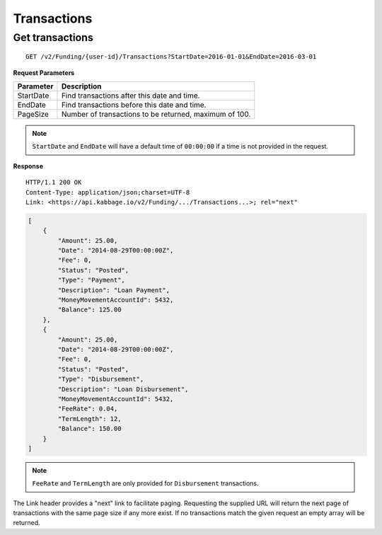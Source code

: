 Transactions
============

Get transactions
----------------

::

    GET /v2/Funding/{user-id}/Transactions?StartDate=2016-01-01&EndDate=2016-03-01

**Request Parameters**

+--------------+---------------------------------------------------------------+
| Parameter    | Description                                                   |
+==============+===============================================================+
| StartDate    | Find transactions after this date and time.                   |
+--------------+---------------------------------------------------------------+
| EndDate      | Find transactions before this date and time.                  |
+--------------+---------------------------------------------------------------+
| PageSize     | Number of transactions to be returned, maximum of 100.        |
+--------------+---------------------------------------------------------------+

.. note::
    ``StartDate`` and ``EndDate`` will have a default time of ``00:00:00`` if a time is not provided in the request.


**Response**

::

    HTTP/1.1 200 OK
    Content-Type: application/json;charset=UTF-8
    Link: <https://api.kabbage.io/v2/Funding/.../Transactions...>; rel="next"

.. code:: json

    [
        {
            "Amount": 25.00,
            "Date": "2014-08-29T00:00:00Z",
            "Fee": 0,
            "Status": "Posted",
            "Type": "Payment",
            "Description": "Loan Payment",
            "MoneyMovementAccountId": 5432,
            "Balance": 125.00
        },
        {
            "Amount": 25.00,
            "Date": "2014-08-29T00:00:00Z",
            "Fee": 0,
            "Status": "Posted",
            "Type": "Disbursement",
            "Description": "Loan Disbursement",
            "MoneyMovementAccountId": 5432,
            "FeeRate": 0.04,
            "TermLength": 12,
            "Balance": 150.00
        }
    ]

.. note::
    ``FeeRate`` and ``TermLength`` are only provided for ``Disbursement`` transactions.

The Link header provides a "next" link to facilitate paging. Requesting the
supplied URL will return the next page of transactions with the same page size
if any more exist. If no transactions match the given request an empty array
will be returned.
